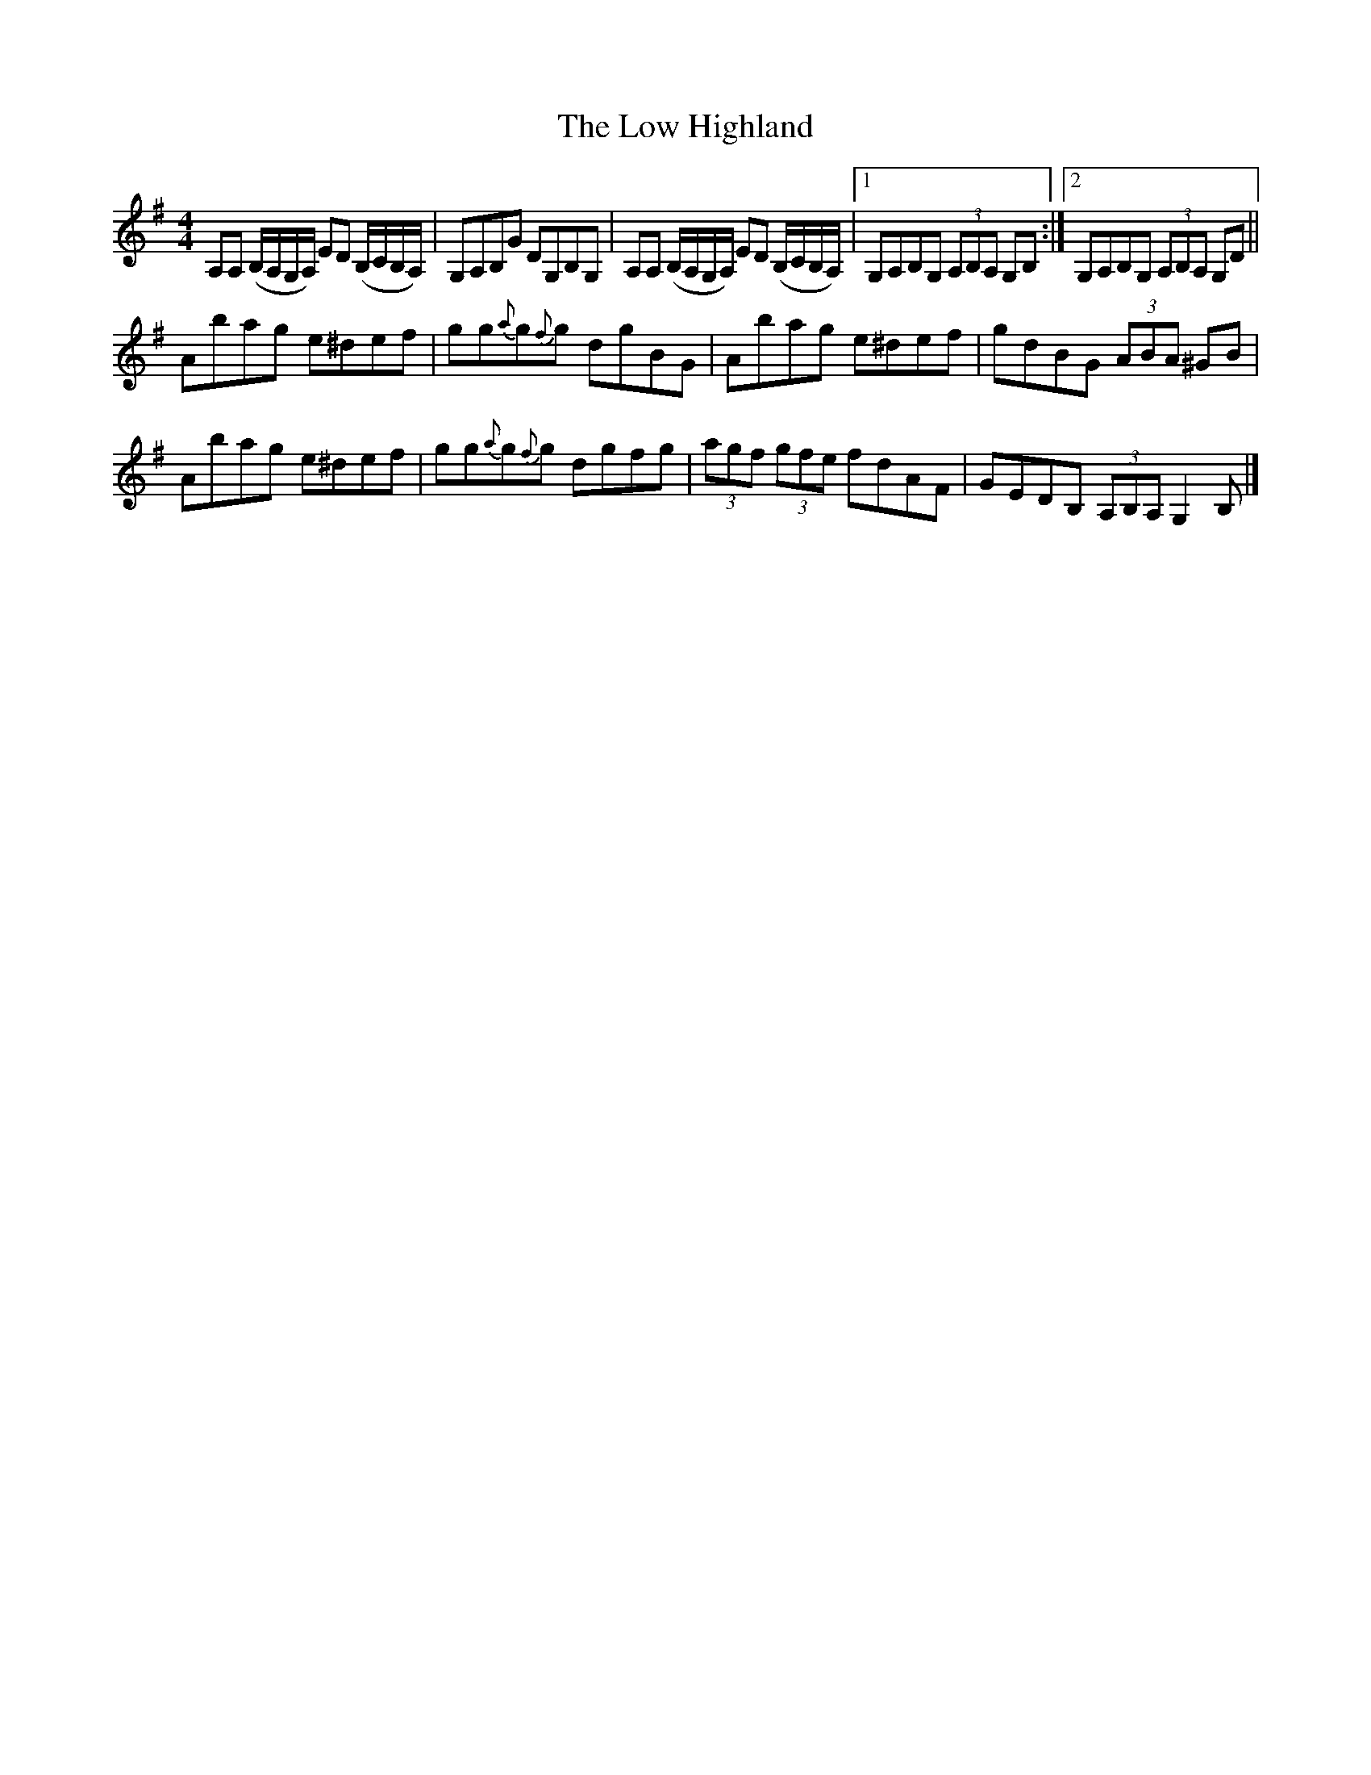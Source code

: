 X: 2
T: Low Highland, The
Z: dancarney84
S: https://thesession.org/tunes/3012#setting24080
R: strathspey
M: 4/4
L: 1/8
K: Ador
A,A, (B,/A,/G,/A,/) ED (B,/C/B,/A,/)|G,A,B,G DG,B,G,|A,A, (B,/A,/G,/A,/) ED (B,/C/B,/A,/)|1G,A,B,G, (3A,B,A, G,B,:|2 G,A,B,G, (3A,B,A, G,D||
Abag e^def|gg{a}g{f}g dgBG|Abag e^def|gdBG (3ABA ^GB|
Abag e^def|gg{a}g{f}g dgfg|(3agf (3gfe fdAF|GEDB, (3A,B,A, G,2B,|]

